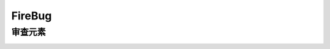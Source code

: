 FireBug
============================================

审查元素 
...........................................

.. image:: _image/firebug_insert_elem.png
















